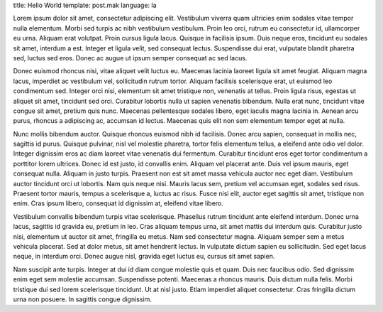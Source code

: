 title: Hello World
template: post.mak
language: la

Lorem ipsum dolor sit amet, consectetur adipiscing elit. Vestibulum viverra quam ultricies enim sodales vitae tempor nulla elementum. Morbi sed turpis ac nibh vestibulum vestibulum. Proin leo orci, rutrum eu consectetur id, ullamcorper eu urna. Aliquam erat volutpat. Proin cursus ligula lacus. Quisque in facilisis ipsum. Duis neque eros, tincidunt eu sodales sit amet, interdum a est. Integer et ligula velit, sed consequat lectus. Suspendisse dui erat, vulputate blandit pharetra sed, luctus sed eros. Donec ac augue ut ipsum semper consequat ac sed lacus.

Donec euismod rhoncus nisi, vitae aliquet velit luctus eu. Maecenas lacinia laoreet ligula sit amet feugiat. Aliquam magna lacus, imperdiet ac vestibulum vel, sollicitudin rutrum tortor. Aliquam facilisis scelerisque erat, ut euismod leo condimentum sed. Integer orci nisi, elementum sit amet tristique non, venenatis at tellus. Proin ligula risus, egestas ut aliquet sit amet, tincidunt sed orci. Curabitur lobortis nulla ut sapien venenatis bibendum. Nulla erat nunc, tincidunt vitae congue sit amet, pretium quis nunc. Maecenas pellentesque sodales libero, eget iaculis magna lacinia in. Aenean arcu purus, rhoncus a adipiscing ac, accumsan id lectus. Maecenas quis elit non sem elementum tempor eget at nulla.

Nunc mollis bibendum auctor. Quisque rhoncus euismod nibh id facilisis. Donec arcu sapien, consequat in mollis nec, sagittis id purus. Quisque pulvinar, nisl vel molestie pharetra, tortor felis elementum tellus, a eleifend ante odio vel dolor. Integer dignissim eros ac diam laoreet vitae venenatis dui fermentum. Curabitur tincidunt eros eget tortor condimentum a porttitor lorem ultrices. Donec id est justo, id convallis enim. Aliquam vel placerat ante. Duis vel ipsum mauris, eget consequat nulla. Aliquam in justo turpis. Praesent non est sit amet massa vehicula auctor nec eget diam. Vestibulum auctor tincidunt orci ut lobortis. Nam quis neque nisi. Mauris lacus sem, pretium vel accumsan eget, sodales sed risus. Praesent tortor mauris, tempus a scelerisque a, luctus ac risus. Fusce nisi elit, auctor eget sagittis sit amet, tristique non enim. Cras ipsum libero, consequat id dignissim at, eleifend vitae libero.

Vestibulum convallis bibendum turpis vitae scelerisque. Phasellus rutrum tincidunt ante eleifend interdum. Donec urna lacus, sagittis id gravida eu, pretium in leo. Cras aliquam tempus urna, sit amet mattis dui interdum quis. Curabitur justo nisi, elementum ut auctor sit amet, fringilla eu metus. Nam sed consectetur magna. Aliquam semper sem a metus vehicula placerat. Sed at dolor metus, sit amet hendrerit lectus. In vulputate dictum sapien eu sollicitudin. Sed eget lacus neque, in interdum orci. Donec augue nisl, gravida eget luctus eu, cursus sit amet sapien.

Nam suscipit ante turpis. Integer at dui id diam congue molestie quis et quam. Duis nec faucibus odio. Sed dignissim enim eget sem molestie accumsan. Suspendisse potenti. Maecenas a rhoncus mauris. Duis dictum nulla felis. Morbi tristique dui sed lorem scelerisque tincidunt. Ut at nisl justo. Etiam imperdiet aliquet consectetur. Cras fringilla dictum urna non posuere. In sagittis congue dignissim.
